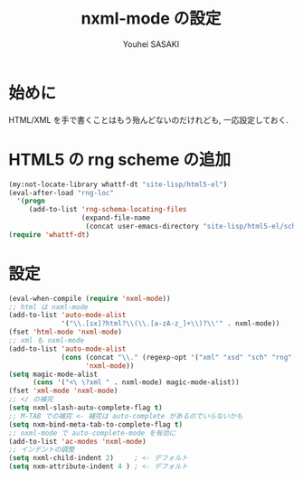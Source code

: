 # -*- mode: org; coding: utf-8-unix; indent-tabs-mode: nil -*-
#
# Copyright(C) Youhei SASAKI All rights reserved.
# $Lastupdate: 2012/07/19 20:24:44$
# License: Expat
#
#+TITLE: nxml-mode の設定
#+AUTHOR: Youhei SASAKI
#+EMAIL: uwabami@gfd-dennou.org
* 始めに
  HTML/XML を手で書くことはもう殆んどないのだけれども,
  一応設定しておく.
* HTML5 の rng scheme の追加
  #+BEGIN_SRC emacs-lisp
    (my:not-locate-library whattf-dt "site-lisp/html5-el")
    (eval-after-load "rng-loc"
      '(progn
         (add-to-list 'rng-schema-locating-files
                      (expand-file-name
                       (concat user-emacs-directory "site-lisp/html5-el/schemas.xml")))))
    (require 'whattf-dt)
  #+END_SRC
* 設定
  #+BEGIN_SRC emacs-lisp
    (eval-when-compile (require 'nxml-mode))
    ;; html は nxml-mode
    (add-to-list 'auto-mode-alist
                 '("\\.[sx]?html?\\(\\.[a-zA-z_]+\\)?\\'" . nxml-mode))
    (fset 'html-mode 'nxml-mode)
    ;; xml も nxml-mode
    (add-to-list 'auto-mode-alist
                 (cons (concat "\\." (regexp-opt '("xml" "xsd" "sch" "rng" "xslt" "svg" "rss") t) "\\'")
                       'nxml-mode))
    (setq magic-mode-alist
          (cons '("<\ \?xml " . nxml-mode) magic-mode-alist))
    (fset 'xml-mode 'nxml-mode)
    ;; </ の補完
    (setq nxml-slash-auto-complete-flag t)
    ;; M-TAB での補完 <- 補完は auto-complete があるのでいらないかも
    (setq nxm-bind-meta-tab-to-complete-flag t)
    ;; nxml-mode で auto-complete-mode を有効に
    (add-to-list 'ac-modes 'nxml-mode)
    ;; インデントの調整
    (setq nxml-child-indent 2)     ; <- デフォルト
    (setq nxm-attribute-indent 4 ) ; <- デフォルト
  #+END_SRC

